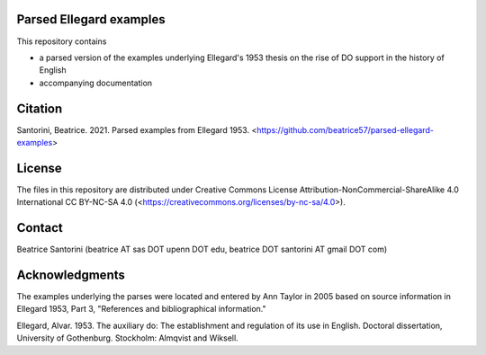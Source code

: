 Parsed Ellegard examples
=========================

This repository contains

- a parsed version of the examples underlying Ellegard's 1953
  thesis on the rise of DO support in the history of English
- accompanying documentation

Citation
========

Santorini, Beatrice.  2021.  Parsed examples from Ellegard 1953.
<https://github.com/beatrice57/parsed-ellegard-examples>

License
=======

The files in this repository are distributed under Creative
Commons License Attribution-NonCommercial-ShareAlike 4.0 International
CC BY-NC-SA 4.0 (<https://creativecommons.org/licenses/by-nc-sa/4.0>).

Contact
========

Beatrice Santorini (beatrice AT sas DOT upenn DOT edu, beatrice DOT
santorini AT gmail DOT com)

Acknowledgments
===============

The examples underlying the parses were located and entered by Ann
Taylor in 2005 based on source information in Ellegard 1953, Part 3, 
"References and bibliographical information."

Ellegard, Alvar.  1953.  The auxiliary do: The establishment and
regulation of its use in English.  Doctoral dissertation, University of
Gothenburg.  Stockholm: Almqvist and Wiksell.




